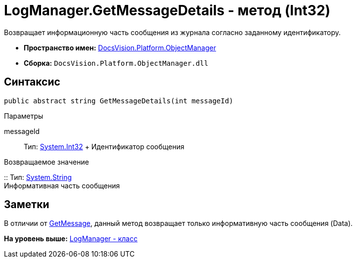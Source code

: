= LogManager.GetMessageDetails - метод (Int32)

Возвращает информационную часть сообщения из журнала согласно заданному идентификатору.

* [.keyword]*Пространство имен:* xref:api/DocsVision/Platform/ObjectManager/ObjectManager_NS.adoc[DocsVision.Platform.ObjectManager]
* [.keyword]*Сборка:* [.ph .filepath]`DocsVision.Platform.ObjectManager.dll`

== Синтаксис

[source,pre,codeblock,language-csharp]
----
public abstract string GetMessageDetails(int messageId)
----

Параметры

messageId::
  Тип: http://msdn.microsoft.com/ru-ru/library/system.int32.aspx[System.Int32]
  +
  Идентификатор сообщения

Возвращаемое значение

::
  Тип: http://msdn.microsoft.com/ru-ru/library/system.string.aspx[System.String]
  +
  Информативная часть сообщения

== Заметки

В отличии от xref:LogManager.GetMessage_MT.adoc[GetMessage], данный метод возвращает только информативную часть сообщения (Data).

*На уровень выше:* xref:../../../../api/DocsVision/Platform/ObjectManager/LogManager_CL.adoc[LogManager - класс]
